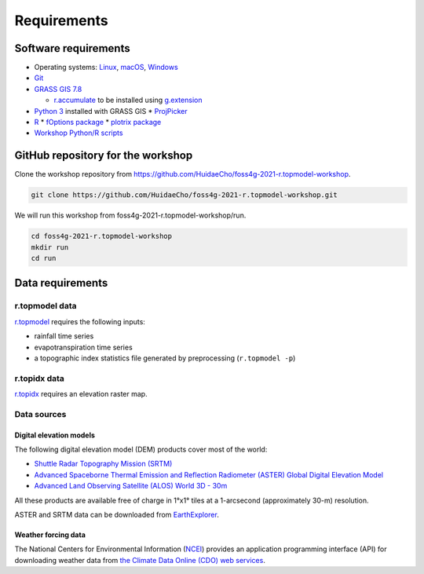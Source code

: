 Requirements
============

Software requirements
---------------------

* Operating systems: `Linux <https://www.kernel.org/>`_, `macOS <https://www.apple.com/macos/>`_, `Windows <https://www.microsoft.com/windows/>`_
* `Git <https://git-scm.com/>`_
* `GRASS GIS 7.8 <https://grass.osgeo.org/>`_

  * `r.accumulate <https://grass.osgeo.org/grass78/manuals/addons/r.accumulate.html>`_ to be installed using `g.extension <https://grass.osgeo.org/grass78/manuals/g.extension.html>`_

* `Python 3 <https://www.python.org/>`_ installed with GRASS GIS
  * `ProjPicker <https://projpicker.readthedocs.io/>`_
* `R <https://www.r-project.org/>`_
  * `fOptions package <https://cran.r-project.org/web/packages/fOptions/index.html>`_
  * `plotrix package <https://cran.r-project.org/web/packages/plotrix/index.html>`_
* `Workshop Python/R scripts <https://github.com/HuidaeCho/foss4g-2021-r.topmodel-workshop/tree/master/scripts>`_

GitHub repository for the workshop
----------------------------------

Clone the workshop repository from https://github.com/HuidaeCho/foss4g-2021-r.topmodel-workshop.

.. code-block:: bash

    git clone https://github.com/HuidaeCho/foss4g-2021-r.topmodel-workshop.git

We will run this workshop from foss4g-2021-r.topmodel-workshop/run.

.. code-block:: bash

    cd foss4g-2021-r.topmodel-workshop
    mkdir run
    cd run

Data requirements
-----------------

r.topmodel data
^^^^^^^^^^^^^^^

`r.topmodel <https://grass.osgeo.org/grass78/manuals/r.topmodel.html>`_ requires the following inputs:

* rainfall time series
* evapotranspiration time series
* a topographic index statistics file generated by preprocessing (``r.topmodel -p``)

r.topidx data
^^^^^^^^^^^^^^^

`r.topidx <https://grass.osgeo.org/grass78/manuals/r.topidx.html>`_ requires an elevation raster map.

Data sources
^^^^^^^^^^^^

Digital elevation models
""""""""""""""""""""""""

The following digital elevation model (DEM) products cover most of the world:

* `Shuttle Radar Topography Mission (SRTM) <https://www2.jpl.nasa.gov/srtm/>`_
* `Advanced Spaceborne Thermal Emission and Reflection Radiometer (ASTER) Global Digital Elevation Model <https://asterweb.jpl.nasa.gov/gdem.asp>`_
* `Advanced Land Observing Satellite (ALOS) World 3D - 30m <https://www.eorc.jaxa.jp/ALOS/en/aw3d30/>`_

All these products are available free of charge in 1°x1° tiles at a 1-arcsecond (approximately 30-m) resolution.

ASTER and SRTM data can be downloaded from `EarthExplorer <https://earthexplorer.usgs.gov/>`_.

Weather forcing data
""""""""""""""""""""

The National Centers for Environmental Information (`NCEI <https://www.ncei.noaa.gov/>`_) provides an application programming interface (API) for downloading weather data from `the Climate Data Online (CDO) web services <https://www.ncdc.noaa.gov/cdo-web/webservices/v2>`_.

